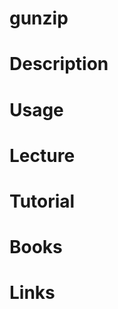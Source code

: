 #+TAGS: gzip gunzip zip compression


* gunzip
* Description
* Usage
* Lecture
* Tutorial
* Books
* Links
